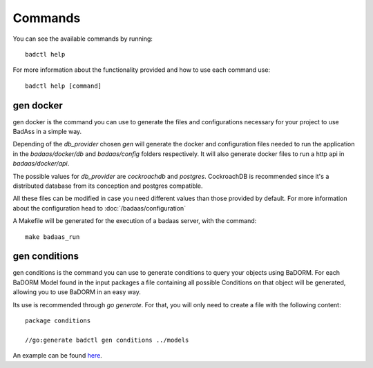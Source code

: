 ==============================
Commands
==============================

You can see the available commands by running::

    badctl help

For more information about the functionality provided and how to use each command use::

    badctl help [command]

gen docker
---------------------------

gen docker is the command you can use to generate the files and configurations 
necessary for your project to use BadAss in a simple way.

Depending of the `db_provider` chosen `gen` will generate the docker and 
configuration files needed to run the application in the `badaas/docker/db` 
and `badaas/config` folders respectively. It will also generate docker files 
to run a http api in `badaas/docker/api`.

The possible values for `db_provider` are `cockroachdb` and `postgres`. 
CockroachDB is recommended since it's a distributed database from its 
conception and postgres compatible.

All these files can be modified in case you need different values than 
those provided by default. For more information about the configuration 
head to :doc:`/badaas/configuration`

A Makefile will be generated for the execution of a badaas server, with the command::

    make badaas_run

gen conditions
---------------------------

gen conditions is the command you can use to generate 
conditions to query your objects using BaDORM. 
For each BaDORM Model found in the input packages a file 
containing all possible Conditions on that object will be generated, 
allowing you to use BaDORM in an easy way.

Its use is recommended through `go generate`. 
For that, you will only need to create a file with the following content::

    package conditions

    //go:generate badctl gen conditions ../models

An example can be found `here <https://github.com/ditrit/badorm-example/blob/main/standalone/conditions/badorm.go>`_.